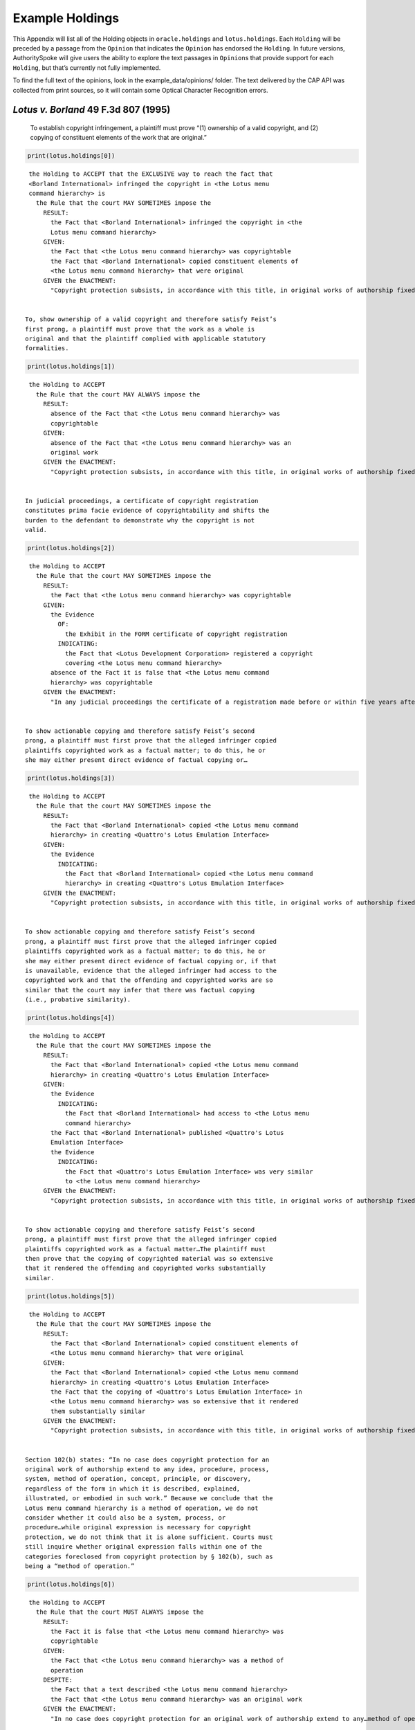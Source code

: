 ..  _example_holdings:

Example Holdings
======================================

This Appendix will list all of the Holding objects in
``oracle.holdings`` and ``lotus.holdings``. Each ``Holding`` will be
preceded by a passage from the ``Opinion`` that indicates the
``Opinion`` has endorsed the ``Holding``. In future versions,
AuthoritySpoke will give users the ability to explore the text passages
in ``Opinion``\ s that provide support for each ``Holding``, but that’s
currently not fully implemented.

To find the full text of the opinions, look in the
example_data/opinions/ folder. The text delivered by the CAP API was
collected from print sources, so it will contain some Optical Character
Recognition errors.

*Lotus v. Borland* 49 F.3d 807 (1995)
~~~~~~~~~~~~~~~~~~~~~~~~~~~~~~~~~~~~~

   To establish copyright infringement, a plaintiff must prove “(1)
   ownership of a valid copyright, and (2) copying of constituent
   elements of the work that are original.”

.. code:: ipython3

    print(lotus.holdings[0])


.. parsed-literal::

    the Holding to ACCEPT that the EXCLUSIVE way to reach the fact that
    <Borland International> infringed the copyright in <the Lotus menu
    command hierarchy> is
      the Rule that the court MAY SOMETIMES impose the
        RESULT:
          the Fact that <Borland International> infringed the copyright in <the
          Lotus menu command hierarchy>
        GIVEN:
          the Fact that <the Lotus menu command hierarchy> was copyrightable
          the Fact that <Borland International> copied constituent elements of
          <the Lotus menu command hierarchy> that were original
        GIVEN the ENACTMENT:
          "Copyright protection subsists, in accordance with this title, in original works of authorship fixed in any tangible medium of expression, now known or later developed, from which they can be perceived, reproduced, or otherwise communicated, either directly or with the aid of a machine or device.…" (/us/usc/t17/s102/a 2013-07-18)


   To, show ownership of a valid copyright and therefore satisfy Feist’s
   first prong, a plaintiff must prove that the work as a whole is
   original and that the plaintiff complied with applicable statutory
   formalities.

.. code:: ipython3

    print(lotus.holdings[1])


.. parsed-literal::

    the Holding to ACCEPT
      the Rule that the court MAY ALWAYS impose the
        RESULT:
          absence of the Fact that <the Lotus menu command hierarchy> was
          copyrightable
        GIVEN:
          absence of the Fact that <the Lotus menu command hierarchy> was an
          original work
        GIVEN the ENACTMENT:
          "Copyright protection subsists, in accordance with this title, in original works of authorship fixed in any tangible medium of expression, now known or later developed, from which they can be perceived, reproduced, or otherwise communicated, either directly or with the aid of a machine or device.…" (/us/usc/t17/s102/a 2013-07-18)


   In judicial proceedings, a certificate of copyright registration
   constitutes prima facie evidence of copyrightability and shifts the
   burden to the defendant to demonstrate why the copyright is not
   valid.

.. code:: ipython3

    print(lotus.holdings[2])


.. parsed-literal::

    the Holding to ACCEPT
      the Rule that the court MAY SOMETIMES impose the
        RESULT:
          the Fact that <the Lotus menu command hierarchy> was copyrightable
        GIVEN:
          the Evidence
            OF:
              the Exhibit in the FORM certificate of copyright registration
            INDICATING:
              the Fact that <Lotus Development Corporation> registered a copyright
              covering <the Lotus menu command hierarchy>
          absence of the Fact it is false that <the Lotus menu command
          hierarchy> was copyrightable
        GIVEN the ENACTMENT:
          "In any judicial proceedings the certificate of a registration made before or within five years after first publication of the work shall constitute prima facie evidence of the validity of the copyright and of the facts stated in the certificate. The evidentiary weight to be accorded the certificate of a registration made thereafter shall be within the discretion of the court." (/us/usc/t17/s410/c 2013-07-18)


   To show actionable copying and therefore satisfy Feist’s second
   prong, a plaintiff must first prove that the alleged infringer copied
   plaintiffs copyrighted work as a factual matter; to do this, he or
   she may either present direct evidence of factual copying or…

.. code:: ipython3

    print(lotus.holdings[3])


.. parsed-literal::

    the Holding to ACCEPT
      the Rule that the court MAY SOMETIMES impose the
        RESULT:
          the Fact that <Borland International> copied <the Lotus menu command
          hierarchy> in creating <Quattro's Lotus Emulation Interface>
        GIVEN:
          the Evidence
            INDICATING:
              the Fact that <Borland International> copied <the Lotus menu command
              hierarchy> in creating <Quattro's Lotus Emulation Interface>
        GIVEN the ENACTMENT:
          "Copyright protection subsists, in accordance with this title, in original works of authorship fixed in any tangible medium of expression, now known or later developed, from which they can be perceived, reproduced, or otherwise communicated, either directly or with the aid of a machine or device.…" (/us/usc/t17/s102/a 2013-07-18)


   To show actionable copying and therefore satisfy Feist’s second
   prong, a plaintiff must first prove that the alleged infringer copied
   plaintiffs copyrighted work as a factual matter; to do this, he or
   she may either present direct evidence of factual copying or, if that
   is unavailable, evidence that the alleged infringer had access to the
   copyrighted work and that the offending and copyrighted works are so
   similar that the court may infer that there was factual copying
   (i.e., probative similarity).

.. code:: ipython3

    print(lotus.holdings[4])


.. parsed-literal::

    the Holding to ACCEPT
      the Rule that the court MAY SOMETIMES impose the
        RESULT:
          the Fact that <Borland International> copied <the Lotus menu command
          hierarchy> in creating <Quattro's Lotus Emulation Interface>
        GIVEN:
          the Evidence
            INDICATING:
              the Fact that <Borland International> had access to <the Lotus menu
              command hierarchy>
          the Fact that <Borland International> published <Quattro's Lotus
          Emulation Interface>
          the Evidence
            INDICATING:
              the Fact that <Quattro's Lotus Emulation Interface> was very similar
              to <the Lotus menu command hierarchy>
        GIVEN the ENACTMENT:
          "Copyright protection subsists, in accordance with this title, in original works of authorship fixed in any tangible medium of expression, now known or later developed, from which they can be perceived, reproduced, or otherwise communicated, either directly or with the aid of a machine or device.…" (/us/usc/t17/s102/a 2013-07-18)


   To show actionable copying and therefore satisfy Feist’s second
   prong, a plaintiff must first prove that the alleged infringer copied
   plaintiffs copyrighted work as a factual matter…The plaintiff must
   then prove that the copying of copyrighted material was so extensive
   that it rendered the offending and copyrighted works substantially
   similar.

.. code:: ipython3

    print(lotus.holdings[5])


.. parsed-literal::

    the Holding to ACCEPT
      the Rule that the court MAY SOMETIMES impose the
        RESULT:
          the Fact that <Borland International> copied constituent elements of
          <the Lotus menu command hierarchy> that were original
        GIVEN:
          the Fact that <Borland International> copied <the Lotus menu command
          hierarchy> in creating <Quattro's Lotus Emulation Interface>
          the Fact that the copying of <Quattro's Lotus Emulation Interface> in
          <the Lotus menu command hierarchy> was so extensive that it rendered
          them substantially similar
        GIVEN the ENACTMENT:
          "Copyright protection subsists, in accordance with this title, in original works of authorship fixed in any tangible medium of expression, now known or later developed, from which they can be perceived, reproduced, or otherwise communicated, either directly or with the aid of a machine or device.…" (/us/usc/t17/s102/a 2013-07-18)


   Section 102(b) states: “In no case does copyright protection for an
   original work of authorship extend to any idea, procedure, process,
   system, method of operation, concept, principle, or discovery,
   regardless of the form in which it is described, explained,
   illustrated, or embodied in such work.” Because we conclude that the
   Lotus menu command hierarchy is a method of operation, we do not
   consider whether it could also be a system, process, or
   procedure…while original expression is necessary for copyright
   protection, we do not think that it is alone sufficient. Courts must
   still inquire whether original expression falls within one of the
   categories foreclosed from copyright protection by § 102(b), such as
   being a “method of operation.”

.. code:: ipython3

    print(lotus.holdings[6])


.. parsed-literal::

    the Holding to ACCEPT
      the Rule that the court MUST ALWAYS impose the
        RESULT:
          the Fact it is false that <the Lotus menu command hierarchy> was
          copyrightable
        GIVEN:
          the Fact that <the Lotus menu command hierarchy> was a method of
          operation
        DESPITE:
          the Fact that a text described <the Lotus menu command hierarchy>
          the Fact that <the Lotus menu command hierarchy> was an original work
        GIVEN the ENACTMENT:
          "In no case does copyright protection for an original work of authorship extend to any…method of operation…" (/us/usc/t17/s102/b 2013-07-18)


   We hold that the Lotus menu command hierarchy is an uneopyrightable
   “method of operation.” The Lotus menu command hierarchy provides the
   means by which users control and operate Lotus 1-2-3. If users wish
   to copy material, for example, they use the “Copy” command. If users
   wish to print material, they use the “Print” command. Users must use
   the command terms to tell the computer what to do. Without the menu
   command hierarchy, users would not be able to access and control, or
   indeed make use of, Lotus 1-2-3’s functional capabilities.

.. code:: ipython3

    print(lotus.holdings[7])


.. parsed-literal::

    the Holding to ACCEPT
      the Rule that the court MAY SOMETIMES impose the
        RESULT:
          the Fact that <the Lotus menu command hierarchy> was a method of
          operation
        GIVEN:
          the Fact that <Lotus 1-2-3> was a computer program
          the Fact that <the Lotus menu command hierarchy> provided the means by
          which users controlled and operated <Lotus 1-2-3>
          the Fact that without <the Lotus menu command hierarchy>, users would
          not have been able to access and control, or indeed make use of,
          <Lotus 1-2-3>’s functional capabilities
          the Fact that for another computer program to by operated in
          substantially the same way as <Lotus 1-2-3>, the other program would
          have to copy <the Lotus menu command hierarchy>
        DESPITE:
          the Fact that the developers of <Lotus 1-2-3> made some expressive
          choices in choosing and arranging the terms in <the Lotus menu command
          hierarchy>
        GIVEN the ENACTMENT:
          "In no case does copyright protection for an original work of authorship extend to any…method of operation…" (/us/usc/t17/s102/b 2013-07-18)


   We do not think that “methods of operation” are limited to
   abstractions; rather, they are the means by which a user operates
   something.

.. code:: ipython3

    print(lotus.holdings[8])


.. parsed-literal::

    the Holding to ACCEPT
      the Rule that the court MAY SOMETIMES impose the
        RESULT:
          the Fact that <the Lotus menu command hierarchy> was a method of
          operation
        GIVEN:
          the Fact that <the Lotus menu command hierarchy> was the means by
          which a person operated <Lotus 1-2-3>
        DESPITE:
          the Fact it is false that <the Lotus menu command hierarchy> was an
          abstraction
        GIVEN the ENACTMENT:
          "In no case does copyright protection for an original work of authorship extend to any…method of operation…" (/us/usc/t17/s102/b 2013-07-18)


   In other words, to offer the same capabilities as Lotus 1-2-3,
   Borland did not have to copy Lotus’s underlying code (and indeed it
   did not); to ’allow users to operate its programs in substantially
   the same way, however, Bor-land had to copy the Lotus menu command
   hierarchy. Thus the Lotus 1-2-3 code is not a uncopyrightable “method
   of operation.”

.. code:: ipython3

    print(lotus.holdings[9])


.. parsed-literal::

    the Holding to ACCEPT
      the Rule that the court MAY SOMETIMES impose the
        RESULT:
          the Fact it is false that <Lotus 1-2-3> was a method of operation
        GIVEN:
          the Fact that <Lotus 1-2-3> was a computer program
          the Fact it is false that the precise formulation of <Lotus 1-2-3>'s
          code was necessary for it to work
        DESPITE:
          the Fact that computer code was necessary for <Lotus 1-2-3> to work
        GIVEN the ENACTMENT:
          "In no case does copyright protection for an original work of authorship extend to any…method of operation…" (/us/usc/t17/s102/b 2013-07-18)


*Oracle v. Google* 750 F.3d 1339 (2014)
~~~~~~~~~~~~~~~~~~~~~~~~~~~~~~~~~~~~~~~

   By statute, a work must be “original” to qualify for copyright
   protection. 17 U.S.C. § 102(a).

.. code:: ipython3

    print(oracle.holdings[0])


.. parsed-literal::

    the Holding to ACCEPT
      the Rule that the court MUST SOMETIMES impose the
        RESULT:
          the Fact it is false that <the Java API> was copyrightable
        GIVEN:
          the Fact it is false that <the Java API> was an original work
        GIVEN the ENACTMENT:
          "Copyright protection subsists, in accordance with this title, in original works of authorship fixed in any tangible medium of expression, now known or later developed, from which they can be perceived, reproduced, or otherwise communicated, either directly or with the aid of a machine or device.…" (/us/usc/t17/s102/a 2013-07-18)


   Original, as the term is used in copyright, means only that the work
   was independently created by the author (as opposed to copied from
   other works), and that it possesses at least some minimal degree of
   creativity.

.. code:: ipython3

    print(oracle.holdings[1])


.. parsed-literal::

    the Holding to ACCEPT
      the Rule that the court MUST ALWAYS impose the
        RESULT:
          the Fact that <the Java API> was an original work
        GIVEN:
          the Fact that <the Java API> was independently created by the author,
          as opposed to copied from other works
          the Fact that <the Java API> possessed at least some minimal degree of
          creativity
        GIVEN the ENACTMENT:
          "Copyright protection subsists, in accordance with this title, in original works of authorship fixed in any tangible medium of expression, now known or later developed, from which they can be perceived, reproduced, or otherwise communicated, either directly or with the aid of a machine or device.…" (/us/usc/t17/s102/a 2013-07-18)


   Copyright protection extends only to the expression of an idea — not
   to the underlying idea itself…In the Ninth Circuit, while questions
   regarding originality are considered questions of copyrightability,
   concepts of merger and scenes a faire are affirmative defenses to
   claims of infringement.

.. code:: ipython3

    print(oracle.holdings[2])


.. parsed-literal::

    the Holding to ACCEPT
      the Rule that the court MUST SOMETIMES impose the
        RESULT:
          the Fact that <the Java API> was copyrightable
        GIVEN:
          the Fact that <the Java API> was an original work
          the Fact that <the Java API> was the expression of an idea
          the Fact it is false that <the Java API> was an idea
        DESPITE:
          the Fact that <the Java API> was essentially the only way to express
          the idea that it embodied
          the Fact that <the Java API> was a scene a faire
        GIVEN the ENACTMENT:
          "Copyright protection subsists, in accordance with this title, in original works of authorship fixed in any tangible medium of expression, now known or later developed, from which they can be perceived, reproduced, or otherwise communicated, either directly or with the aid of a machine or device.…" (/us/usc/t17/s102/a 2013-07-18)
        DESPITE the ENACTMENT:
          "In no case does copyright protection for an original work of authorship extend to any idea, procedure, process, system, method of operation, concept, principle, or discovery, regardless of the form in which it is described, explained, illustrated, or embodied in such work." (/us/usc/t17/s102/b 2013-07-18)


   The literal elements of a computer program are the source code and
   object code.

.. code:: ipython3

    print(oracle.holdings[3])
    print("\n")
    print(oracle.holdings[4])


.. parsed-literal::

    the Holding to ACCEPT
      the Rule that the court MUST ALWAYS impose the
        RESULT:
          the Fact that <the Java API> was a literal element of <the Java
          language>
        GIVEN:
          the Fact that <the Java language> was a computer program
          the Fact that <the Java API> was the source code of <the Java
          language>
        GIVEN the ENACTMENTS:
          "Copyright protection subsists, in accordance with this title, in original works of authorship fixed in any tangible medium of expression, now known or later developed, from which they can be perceived, reproduced, or otherwise communicated, either directly or with the aid of a machine or device.…" (/us/usc/t17/s102/a 2013-07-18)
          "In no case does copyright protection for an original work of authorship extend to any idea, procedure, process, system, method of operation, concept, principle, or discovery, regardless of the form in which it is described, explained, illustrated, or embodied in such work." (/us/usc/t17/s102/b 2013-07-18)


    the Holding to ACCEPT
      the Rule that the court MUST ALWAYS impose the
        RESULT:
          the Fact that <the Java API> was a literal element of <the Java
          language>
        GIVEN:
          the Fact that <the Java language> was a computer program
          the Fact that <the Java API> was the object code of <the Java
          language>
        GIVEN the ENACTMENTS:
          "Copyright protection subsists, in accordance with this title, in original works of authorship fixed in any tangible medium of expression, now known or later developed, from which they can be perceived, reproduced, or otherwise communicated, either directly or with the aid of a machine or device.…" (/us/usc/t17/s102/a 2013-07-18)
          "In no case does copyright protection for an original work of authorship extend to any idea, procedure, process, system, method of operation, concept, principle, or discovery, regardless of the form in which it is described, explained, illustrated, or embodied in such work." (/us/usc/t17/s102/b 2013-07-18)


   It is well established that copyright protection can extend to both
   literal and non-literal elements of a computer program. See Altai 982
   F.2d at 702.

.. code:: ipython3

    print(oracle.holdings[5])


.. parsed-literal::

    the Holding to ACCEPT
      the Rule that the court MUST SOMETIMES impose the
        RESULT:
          the Fact that <the Java API> was copyrightable
        GIVEN:
          the Fact that <the Java language> was a computer program
          the Fact that <the Java API> was a literal element of <the Java
          language>
        GIVEN the ENACTMENT:
          "Copyright protection subsists, in accordance with this title, in original works of authorship fixed in any tangible medium of expression, now known or later developed, from which they can be perceived, reproduced, or otherwise communicated, either directly or with the aid of a machine or device.…" (/us/usc/t17/s102/a 2013-07-18)
        DESPITE the ENACTMENT:
          "In no case does copyright protection for an original work of authorship extend to any idea, procedure, process, system, method of operation, concept, principle, or discovery, regardless of the form in which it is described, explained, illustrated, or embodied in such work." (/us/usc/t17/s102/b 2013-07-18)


   The non-literal components of a computer program include, among other
   things, the program’s sequence, structure, and organization, as well
   as the program’s user interface.

.. code:: ipython3

    print(oracle.holdings[6])
    print("\n")
    print(oracle.holdings[7])


.. parsed-literal::

    the Holding to ACCEPT
      the Rule that the court MUST ALWAYS impose the
        RESULT:
          the Fact that <the Java API> was a non-literal element of <the Java
          language>
        GIVEN:
          the Fact that <the Java language> was a computer program
          the Fact that <the Java API> was the sequence, structure, and
          organization of <the Java language>
        GIVEN the ENACTMENTS:
          "Copyright protection subsists, in accordance with this title, in original works of authorship fixed in any tangible medium of expression, now known or later developed, from which they can be perceived, reproduced, or otherwise communicated, either directly or with the aid of a machine or device.…" (/us/usc/t17/s102/a 2013-07-18)
          "In no case does copyright protection for an original work of authorship extend to any idea, procedure, process, system, method of operation, concept, principle, or discovery, regardless of the form in which it is described, explained, illustrated, or embodied in such work." (/us/usc/t17/s102/b 2013-07-18)


    the Holding to ACCEPT
      the Rule that the court MUST ALWAYS impose the
        RESULT:
          the Fact that <the Java API> was a non-literal element of <the Java
          language>
        GIVEN:
          the Fact that <the Java language> was a computer program
          the Fact that <the Java API> was the user interface of <the Java
          language>
        GIVEN the ENACTMENTS:
          "Copyright protection subsists, in accordance with this title, in original works of authorship fixed in any tangible medium of expression, now known or later developed, from which they can be perceived, reproduced, or otherwise communicated, either directly or with the aid of a machine or device.…" (/us/usc/t17/s102/a 2013-07-18)
          "In no case does copyright protection for an original work of authorship extend to any idea, procedure, process, system, method of operation, concept, principle, or discovery, regardless of the form in which it is described, explained, illustrated, or embodied in such work." (/us/usc/t17/s102/b 2013-07-18)


   It is well established that copyright protection can extend to both
   literal and non-literal elements of a computer program…As discussed
   below, whether the non-literal elements of a program “are protected
   depends on whether, on the particular facts of each case, the
   component in question qualifies as an expression of an idea, or an
   idea itself.”

.. code:: ipython3

    print(oracle.holdings[8])
    print("\n")
    print(oracle.holdings[9])


.. parsed-literal::

    the Holding to ACCEPT
      the Rule that the court MUST SOMETIMES impose the
        RESULT:
          the Fact that <the Java API> was copyrightable
        GIVEN:
          the Fact that <the Java language> was a computer program
          the Fact that <the Java API> was a non-literal element of <the Java
          language>
          the Fact that <the Java API> was the expression of an idea
          the Fact it is false that <the Java API> was an idea
        GIVEN the ENACTMENT:
          "Copyright protection subsists, in accordance with this title, in original works of authorship fixed in any tangible medium of expression, now known or later developed, from which they can be perceived, reproduced, or otherwise communicated, either directly or with the aid of a machine or device.…" (/us/usc/t17/s102/a 2013-07-18)
        DESPITE the ENACTMENT:
          "In no case does copyright protection for an original work of authorship extend to any idea, procedure, process, system, method of operation, concept, principle, or discovery, regardless of the form in which it is described, explained, illustrated, or embodied in such work." (/us/usc/t17/s102/b 2013-07-18)


    the Holding to ACCEPT
      the Rule that the court MUST SOMETIMES impose the
        RESULT:
          the Fact it is false that <the Java API> was copyrightable
        GIVEN:
          the Fact that <the Java language> was a computer program
          the Fact that <the Java API> was a non-literal element of <the Java
          language>
          the Fact it is false that <the Java API> was the expression of an idea
          the Fact that <the Java API> was an idea
        GIVEN the ENACTMENT:
          "In no case does copyright protection for an original work of authorship extend to any idea, procedure, process, system, method of operation, concept, principle, or discovery, regardless of the form in which it is described, explained, illustrated, or embodied in such work." (/us/usc/t17/s102/b 2013-07-18)
        DESPITE the ENACTMENT:
          "Copyright protection subsists, in accordance with this title, in original works of authorship fixed in any tangible medium of expression, now known or later developed, from which they can be perceived, reproduced, or otherwise communicated, either directly or with the aid of a machine or device.…" (/us/usc/t17/s102/a 2013-07-18)


   On appeal, Oracle argues that the district court’s reliance on Lotus
   is misplaced because it is distinguishable on its facts and is
   inconsistent with Ninth Circuit law. We agree. First, while the
   defendant in Lotus did not copy any of the underlying code, Google
   concedes that it copied portions of Oracle’s declaring source code
   verbatim. Second, the Lotus court found that the commands at issue
   there (copy, print, etc.) were not creative, but it is undisputed
   here that the declaring code and the structure and organization of
   the API packages are both creative and original. Finally, while the
   court in Lotus found the commands at issue were “essential to
   operating” the system, it is undisputed that— other than perhaps as
   to the three core packages — Google did not need to copy the
   structure, sequence, and organization of the Java API packages to
   write programs in the Java language.:raw-latex:`\nMore `importantly,
   however, the Ninth Circuit has not adopted the court’s “method of
   operation” reasoning in Lotus, and we conclude that it is
   inconsistent with binding precedent.

.. code:: ipython3

    print(oracle.holdings[10])


.. parsed-literal::

    the Holding to ACCEPT
      the Rule that the court MUST SOMETIMES impose the
        RESULT:
          the Fact that <the Java API> was copyrightable
        GIVEN:
          the Fact that <the Java language> was a computer program
          the Fact that <the Java API> was a set of application programming
          interface declarations
          the Fact that <the Java API> was an original work
          the Fact that <the Java API> was a non-literal element of <the Java
          language>
          the Fact that <the Java API> was the expression of an idea
          the Fact it is false that <the Java API> was essentially the only way
          to express the idea that it embodied
          the Fact that <the Java API> was creative
          the Fact that it was possible to use <the Java language> without
          copying <the Java API>
        DESPITE:
          the Fact that <the Java API> was a method of operation
          the Fact that <the Java API> contained short phrases
          the Fact that <the Java API> became so popular that it was the
          industry standard
          the Fact that there was a preexisting community of programmers
          accustomed to using <the Java API>
        GIVEN the ENACTMENT:
          "Copyright protection subsists, in accordance with this title, in original works of authorship fixed in any tangible medium of expression, now known or later developed, from which they can be perceived, reproduced, or otherwise communicated, either directly or with the aid of a machine or device.…" (/us/usc/t17/s102/a 2013-07-18)
        DESPITE the ENACTMENTS:
          "In no case does copyright protection for an original work of authorship extend to any…method of operation…" (/us/usc/t17/s102/b 2013-07-18)
          "The following are examples of works not subject to copyright and applications for registration of such works cannot be entertained: Words and short phrases such as names, titles, and slogans; familiar symbols or designs; mere variations of typographic ornamentation, lettering or coloring; mere listing of ingredients or contents; Ideas, plans, methods, systems, or devices, as distinguished from the particular manner in which they are expressed or described in a writing;  Blank forms, such as time cards, graph paper, account books, diaries, bank checks, scorecards, address books, report forms, order forms and the like, which are designed for recording information and do not in themselves convey information; Works consisting entirely of information that is common property containing no original authorship, such as, for example: Standard calendars, height and weight charts, tape measures and rulers, schedules of sporting events, and lists or tables taken from public documents or other common sources. Typeface as typeface." (/us/cfr/t37/s202.1 1992-02-21)


   In the Ninth Circuit, while questions regarding originality are
   considered questions of copyrightability, concepts of merger and
   scenes a faire are affirmative defenses to claims of infringement.

.. code:: ipython3

    print(oracle.holdings[11])


.. parsed-literal::

    the Holding to ACCEPT
      the Rule that the court MUST SOMETIMES impose the
        RESULT:
          the Fact it is false that <Google> infringed the copyright on <the
          Java API>
        GIVEN:
          the Fact that <the Java API> was a scene a faire
        DESPITE:
          the Fact that <the Java API> was copyrightable
        GIVEN the ENACTMENT:
          "In no case does copyright protection for an original work of authorship extend to any idea, procedure, process, system, method of operation, concept, principle, or discovery, regardless of the form in which it is described, explained, illustrated, or embodied in such work." (/us/usc/t17/s102/b 2013-07-18)
        DESPITE the ENACTMENT:
          "Copyright protection subsists, in accordance with this title, in original works of authorship fixed in any tangible medium of expression, now known or later developed, from which they can be perceived, reproduced, or otherwise communicated, either directly or with the aid of a machine or device.…" (/us/usc/t17/s102/a 2013-07-18)


   In the Ninth Circuit, while questions regarding originality are
   considered questions of copyrightability, concepts of merger and
   scenes a faire are affirmative defenses to claims of
   infringement…Under the merger doctrine, a court will not protect a
   copyrighted work from infringement if the idea contained therein can
   be expressed in only one way.

.. code:: ipython3

    print(oracle.holdings[12])
    print("\n")
    print(oracle.holdings[13])


.. parsed-literal::

    the Holding to ACCEPT
      the Rule that the court MUST SOMETIMES impose the
        RESULT:
          the Fact it is false that <Google> infringed the copyright on <the
          Java API>
        GIVEN:
          the Fact that <the Java API> was essentially the only way to express
          the idea that it embodied
        DESPITE:
          the Fact that <the Java API> was copyrightable
        GIVEN the ENACTMENT:
          "In no case does copyright protection for an original work of authorship extend to any idea, procedure, process, system, method of operation, concept, principle, or discovery, regardless of the form in which it is described, explained, illustrated, or embodied in such work." (/us/usc/t17/s102/b 2013-07-18)
        DESPITE the ENACTMENT:
          "Copyright protection subsists, in accordance with this title, in original works of authorship fixed in any tangible medium of expression, now known or later developed, from which they can be perceived, reproduced, or otherwise communicated, either directly or with the aid of a machine or device.…" (/us/usc/t17/s102/a 2013-07-18)


    the Holding to ACCEPT
      the Rule that the court MUST SOMETIMES impose the
        RESULT:
          the Fact that <Google> infringed the copyright on <the Java API>
        GIVEN:
          the Fact that <the Java API> was copyrightable
          absence of the Fact that <the Java API> was essentially the only way
          to express the idea that it embodied
          absence of the Fact that <the Java API> was a scene a faire
        GIVEN the ENACTMENT:
          "In no case does copyright protection for an original work of authorship extend to any idea, procedure, process, system, method of operation, concept, principle, or discovery, regardless of the form in which it is described, explained, illustrated, or embodied in such work." (/us/usc/t17/s102/b 2013-07-18)
        DESPITE the ENACTMENT:
          "Copyright protection subsists, in accordance with this title, in original works of authorship fixed in any tangible medium of expression, now known or later developed, from which they can be perceived, reproduced, or otherwise communicated, either directly or with the aid of a machine or device.…" (/us/usc/t17/s102/a 2013-07-18)


A Missing Holding
^^^^^^^^^^^^^^^^^

The following text represents a rule posited by the Oracle court, but
it’s not currently possible to create a corresponding Holding object,
because AuthoritySpoke doesn’t yet include “Argument” objects.

   Google responds that Oracle waived its right to assert
   copyrightability based on the 7,000 lines of declaring code by
   failing “to object to instructions and a verdict form that
   effectively eliminated that theory from the case.” Appellee Br. 67…We
   find that Oracle did not waive arguments based on Google’s literal
   copying of the declaring code.

   Regardless of when the analysis occurs, we conclude that merger does
   not apply on the record before us…We have recognized, however,
   applying Ninth Circuit law, that the “unique arrangement of computer
   program expression … does not merge with the process so long as
   alternate expressions are available.”…The evidence showed that Oracle
   had “unlimited options as to the selection and arrangement of the
   7000 lines Google copied.”…This was not a situation where Oracle was
   selecting among preordained names and phrases to create its packages.

.. code:: ipython3

    print(oracle.holdings[14])


.. parsed-literal::

    the Holding to ACCEPT
      the Rule that the court MUST SOMETIMES impose the
        RESULT:
          the Fact it is false that <the Java API> was essentially the only way
          to express the idea that it embodied
        GIVEN:
          the Fact that <Sun Microsystems> created <the Java API>
          the Fact that when creating <the Java API>, <Sun Microsystems> could
          have selected and arranged its names and phrases in unlimited
          different ways
        GIVEN the ENACTMENT:
          "Copyright protection subsists, in accordance with this title, in original works of authorship fixed in any tangible medium of expression, now known or later developed, from which they can be perceived, reproduced, or otherwise communicated, either directly or with the aid of a machine or device.…" (/us/usc/t17/s102/a 2013-07-18)
        DESPITE the ENACTMENT:
          "In no case does copyright protection for an original work of authorship extend to any idea, procedure, process, system, method of operation, concept, principle, or discovery, regardless of the form in which it is described, explained, illustrated, or embodied in such work." (/us/usc/t17/s102/b 2013-07-18)


   the relevant question for copyright-ability purposes is not whether
   the work at issue contains short phrases — as literary works often do
   — but, rather, whether those phrases are creative.

.. code:: ipython3

    print(oracle.holdings[15])


.. parsed-literal::

    the Holding to ACCEPT
      the Rule that the court MUST SOMETIMES impose the
        RESULT:
          the Fact that <the Java API> was copyrightable
        GIVEN:
          the Fact that <the Java API> was a literary work
          the Fact that the short phrases in <the Java API> was creative
        DESPITE:
          the Fact that <the Java API> contained short phrases
        GIVEN the ENACTMENT:
          "Copyright protection subsists, in accordance with this title, in original works of authorship fixed in any tangible medium of expression, now known or later developed, from which they can be perceived, reproduced, or otherwise communicated, either directly or with the aid of a machine or device.…" (/us/usc/t17/s102/a 2013-07-18)
        DESPITE the ENACTMENTS:
          "In no case does copyright protection for an original work of authorship extend to any idea, procedure, process, system, method of operation, concept, principle, or discovery, regardless of the form in which it is described, explained, illustrated, or embodied in such work." (/us/usc/t17/s102/b 2013-07-18)
          "The following are examples of works not subject to copyright and applications for registration of such works cannot be entertained: Words and short phrases such as names, titles, and slogans; familiar symbols or designs; mere variations of typographic ornamentation, lettering or coloring; mere listing of ingredients or contents; Ideas, plans, methods, systems, or devices, as distinguished from the particular manner in which they are expressed or described in a writing;  Blank forms, such as time cards, graph paper, account books, diaries, bank checks, scorecards, address books, report forms, order forms and the like, which are designed for recording information and do not in themselves convey information; Works consisting entirely of information that is common property containing no original authorship, such as, for example: Standard calendars, height and weight charts, tape measures and rulers, schedules of sporting events, and lists or tables taken from public documents or other common sources. Typeface as typeface." (/us/cfr/t37/s202.1 1992-02-21)


   In the computer context, “the scene a faire doctrine denies
   protection to program elements that are dictated by external factors
   such as ‘the mechanical specifications of the computer on which a
   particular program is intended to run’ or ‘widely accepted
   programming practices within the computer industry. Like merger, the
   focus of the scenes a faire doctrine is on the circumstances
   presented to the creator, not the copier.

.. code:: ipython3

    print(oracle.holdings[16])


.. parsed-literal::

    the Holding to ACCEPT
      the Rule that the court MAY SOMETIMES impose the
        RESULT:
          the Fact that <the Java API> was a scene a faire
        GIVEN:
          the Fact that <the Java language> was a computer program
          the Fact that <the Java API> was an element of <the Java language>
          the Fact that the creation of <the Java API> was dictated by external
          factors such as the mechanical specifications of the computer on which
          <the Java language> was intended to run or widely accepted programming
          practices within the computer industry
        GIVEN the ENACTMENT:
          "In no case does copyright protection for an original work of authorship extend to any idea, procedure, process, system, method of operation, concept, principle, or discovery, regardless of the form in which it is described, explained, illustrated, or embodied in such work." (/us/usc/t17/s102/b 2013-07-18)
        DESPITE the ENACTMENT:
          "Copyright protection subsists, in accordance with this title, in original works of authorship fixed in any tangible medium of expression, now known or later developed, from which they can be perceived, reproduced, or otherwise communicated, either directly or with the aid of a machine or device.…" (/us/usc/t17/s102/a 2013-07-18)


   Specifically, we find that Lotus is inconsistent with Ninth Circuit
   case law recognizing that the structure, sequence, and organization
   of a computer program is eligible for copyright protection where it
   qualifies as an expression of an idea, rather than the idea itself.

.. code:: ipython3

    print(oracle.holdings[17])


.. parsed-literal::

    the Holding to ACCEPT
      the Rule that the court MAY SOMETIMES impose the
        RESULT:
          the Fact that <the Java API> was copyrightable
        GIVEN:
          the Fact that <the Java language> was a computer program
          the Fact that <the Java API> was the structure, sequence, and
          organization of <the Java language>
          the Fact that <the Java API> was the expression of an idea
          the Fact it is false that <the Java API> was an idea
        GIVEN the ENACTMENT:
          "Copyright protection subsists, in accordance with this title, in original works of authorship fixed in any tangible medium of expression, now known or later developed, from which they can be perceived, reproduced, or otherwise communicated, either directly or with the aid of a machine or device.…" (/us/usc/t17/s102/a 2013-07-18)
        DESPITE the ENACTMENT:
          "In no case does copyright protection for an original work of authorship extend to any idea, procedure, process, system, method of operation, concept, principle, or discovery, regardless of the form in which it is described, explained, illustrated, or embodied in such work." (/us/usc/t17/s102/b 2013-07-18)


   an original work — even one that serves a function — is entitled to
   copyright protection as long as the author had multiple ways to
   express the underlying idea. Section 102(b) does not, as Google seems
   to suggest, automatically deny copyright protection to elements of a
   computer program that are functional.

.. code:: ipython3

    print(oracle.holdings[18])


.. parsed-literal::

    the Holding to ACCEPT
      the Rule that the court MUST ALWAYS impose the
        RESULT:
          the Fact that <the Java API> was copyrightable
        GIVEN:
          the Fact that <the Java API> was an original work
          the Fact that <Sun Microsystems> was the author of <the Java API>
          the Fact that when creating <the Java API>, <Sun Microsystems> had
          multiple ways to express its underlying idea
        DESPITE:
          the Fact that <the Java API> served a function
        GIVEN the ENACTMENT:
          "Copyright protection subsists, in accordance with this title, in original works of authorship fixed in any tangible medium of expression, now known or later developed, from which they can be perceived, reproduced, or otherwise communicated, either directly or with the aid of a machine or device.…" (/us/usc/t17/s102/a 2013-07-18)
        DESPITE the ENACTMENT:
          "In no case does copyright protection for an original work of authorship extend to any idea, procedure, process, system, method of operation, concept, principle, or discovery, regardless of the form in which it is described, explained, illustrated, or embodied in such work." (/us/usc/t17/s102/b 2013-07-18)


   Until either the Supreme Court or Congress tells us otherwise, we are
   bound to respect the Ninth Circuit’s decision to afford software
   programs protection under the copyright laws. We thus decline any
   invitation to declare that protection of software programs should be
   the domain of patent law, and only patent law.

.. code:: ipython3

    print(oracle.holdings[19])


.. parsed-literal::

    the Holding to ACCEPT
      the Rule that the court MAY SOMETIMES impose the
        RESULT:
          the Fact that <the Java language> was copyrightable
        GIVEN:
          the Fact that <the Java language> was a computer program
        GIVEN the ENACTMENT:
          "Copyright protection subsists, in accordance with this title, in original works of authorship fixed in any tangible medium of expression, now known or later developed, from which they can be perceived, reproduced, or otherwise communicated, either directly or with the aid of a machine or device.…" (/us/usc/t17/s102/a 2013-07-18)
        DESPITE the ENACTMENT:
          "In no case does copyright protection for an original work of authorship extend to any idea, procedure, process, system, method of operation, concept, principle, or discovery, regardless of the form in which it is described, explained, illustrated, or embodied in such work." (/us/usc/t17/s102/b 2013-07-18)

